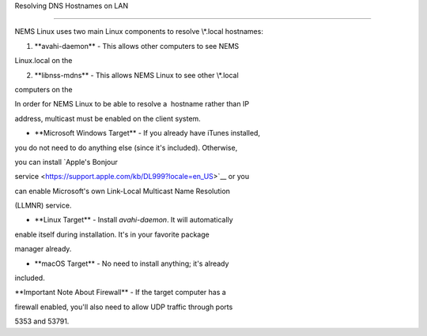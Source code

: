 Resolving DNS Hostnames on LAN

==============================

NEMS Linux uses two main Linux components to resolve \\*.local
hostnames:

1. \**avahi-daemon** - This allows other computers to see NEMS

Linux.local on the 

2. \**libnss-mdns** - This allows NEMS Linux to see other \\*.local

computers on the 

In order for NEMS Linux to be able to resolve a  hostname rather than IP

address, multicast must be enabled on the client system.

- \**Microsoft Windows Target** - If you already have iTunes installed,

you do not need to do anything else (since it's included). Otherwise,

you can install `Apple's Bonjour

service <https://support.apple.com/kb/DL999?locale=en_US>`__ or you

can enable Microsoft's own Link-Local Multicast Name Resolution

(LLMNR) service.

- \**Linux Target** - Install *avahi-daemon*. It will automatically

enable itself during installation. It's in your favorite package

manager already.

- \**macOS Target** - No need to install anything; it's already

included.

\**Important Note About Firewall** - If the target computer has a

firewall enabled, you'll also need to allow UDP traffic through ports

5353 and 53791.
